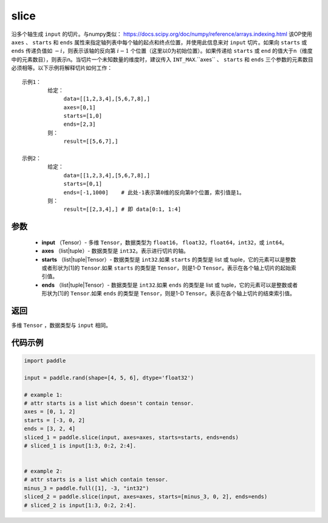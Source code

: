 .. _cn_api_paddle_slice:

slice
-------------------------------

.. py:function:: paddle.slice(input, axes, starts, ends)




沿多个轴生成 ``input`` 的切片。与numpy类似： https://docs.scipy.org/doc/numpy/reference/arrays.indexing.html 该OP使用 ``axes`` 、 ``starts`` 和 ``ends`` 属性来指定轴列表中每个轴的起点和终点位置，并使用此信息来对 ``input`` 切片。如果向 ``starts`` 或 ``ends`` 传递负值如 :math:`-i`，则表示该轴的反向第 :math:`i-1` 个位置（这里以0为初始位置）。如果传递给 ``starts`` 或 ``end`` 的值大于n（维度中的元素数目），则表示n。当切片一个未知数量的维度时，建议传入 ``INT_MAX``.``axes`` 、 ``starts`` 和 ``ends`` 三个参数的元素数目必须相等。以下示例将解释切片如何工作：

::

        示例1：
                给定：
                     data=[[1,2,3,4],[5,6,7,8],]
                     axes=[0,1]
                     starts=[1,0]
                     ends=[2,3]
                则：
                     result=[[5,6,7],]

        示例2：
                给定：
                     data=[[1,2,3,4],[5,6,7,8],]
                     starts=[0,1]
                     ends=[-1,1000]    # 此处-1表示第0维的反向第0个位置，索引值是1。
                则：
                     result=[[2,3,4],] # 即 data[0:1, 1:4]

参数
::::::::::::

        - **input** （Tensor）- 多维 ``Tensor``，数据类型为 ``float16``， ``float32``，``float64``，``int32``，或 ``int64``。
        - **axes** （list|tuple）- 数据类型是 ``int32``。表示进行切片的轴。
        - **starts** （list|tuple|Tensor）- 数据类型是 ``int32``.如果 ``starts`` 的类型是 list 或 tuple，它的元素可以是整数或者形状为[1]的 ``Tensor``.如果 ``starts`` 的类型是 ``Tensor``，则是1-D ``Tensor``。表示在各个轴上切片的起始索引值。
        - **ends** （list|tuple|Tensor）- 数据类型是 ``int32``.如果 ``ends`` 的类型是 list 或 tuple，它的元素可以是整数或者形状为[1]的 ``Tensor``.如果 ``ends`` 的类型是 ``Tensor``，则是1-D ``Tensor``。表示在各个轴上切片的结束索引值。

返回
::::::::::::
多维 ``Tensor`` ，数据类型与 ``input`` 相同。

代码示例
::::::::::::

.. code-block:: python

    import paddle

    input = paddle.rand(shape=[4, 5, 6], dtype='float32')

    # example 1:
    # attr starts is a list which doesn't contain tensor.
    axes = [0, 1, 2]
    starts = [-3, 0, 2]
    ends = [3, 2, 4]
    sliced_1 = paddle.slice(input, axes=axes, starts=starts, ends=ends)
    # sliced_1 is input[1:3, 0:2, 2:4].


    # example 2:
    # attr starts is a list which contain tensor.
    minus_3 = paddle.full([1], -3, "int32")
    sliced_2 = paddle.slice(input, axes=axes, starts=[minus_3, 0, 2], ends=ends)
    # sliced_2 is input[1:3, 0:2, 2:4].






